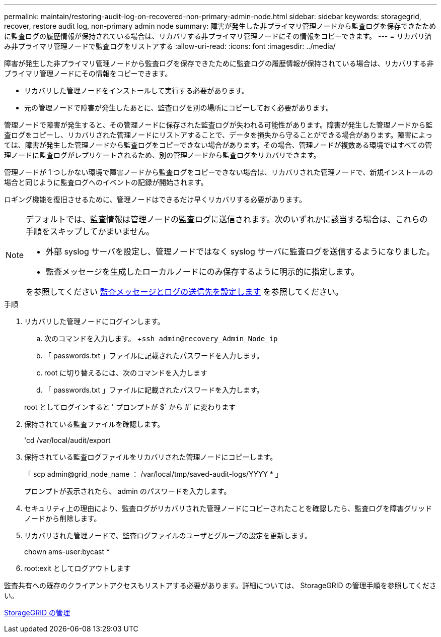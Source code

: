 ---
permalink: maintain/restoring-audit-log-on-recovered-non-primary-admin-node.html 
sidebar: sidebar 
keywords: storagegrid, recover, restore audit log, non-primary admin node 
summary: 障害が発生した非プライマリ管理ノードから監査ログを保存できたために監査ログの履歴情報が保持されている場合は、リカバリする非プライマリ管理ノードにその情報をコピーできます。 
---
= リカバリ済み非プライマリ管理ノードで監査ログをリストアする
:allow-uri-read: 
:icons: font
:imagesdir: ../media/


[role="lead"]
障害が発生した非プライマリ管理ノードから監査ログを保存できたために監査ログの履歴情報が保持されている場合は、リカバリする非プライマリ管理ノードにその情報をコピーできます。

* リカバリした管理ノードをインストールして実行する必要があります。
* 元の管理ノードで障害が発生したあとに、監査ログを別の場所にコピーしておく必要があります。


管理ノードで障害が発生すると、その管理ノードに保存された監査ログが失われる可能性があります。障害が発生した管理ノードから監査ログをコピーし、リカバリされた管理ノードにリストアすることで、データを損失から守ることができる場合があります。障害によっては、障害が発生した管理ノードから監査ログをコピーできない場合があります。その場合、管理ノードが複数ある環境ではすべての管理ノードに監査ログがレプリケートされるため、別の管理ノードから監査ログをリカバリできます。

管理ノードが 1 つしかない環境で障害ノードから監査ログをコピーできない場合は、リカバリされた管理ノードで、新規インストールの場合と同じように監査ログへのイベントの記録が開始されます。

ロギング機能を復旧させるために、管理ノードはできるだけ早くリカバリする必要があります。

[NOTE]
====
デフォルトでは、監査情報は管理ノードの監査ログに送信されます。次のいずれかに該当する場合は、これらの手順をスキップしてかまいません。

* 外部 syslog サーバを設定し、管理ノードではなく syslog サーバに監査ログを送信するようになりました。
* 監査メッセージを生成したローカルノードにのみ保存するように明示的に指定します。


を参照してください xref:../monitor/configure-audit-messages.adoc[監査メッセージとログの送信先を設定します] を参照してください。

====
.手順
. リカバリした管理ノードにログインします。
+
.. 次のコマンドを入力します。 +`ssh admin@recovery_Admin_Node_ip`
.. 「 passwords.txt 」ファイルに記載されたパスワードを入力します。
.. root に切り替えるには、次のコマンドを入力します
.. 「 passwords.txt 」ファイルに記載されたパスワードを入力します。


+
root としてログインすると ' プロンプトが $` から #` に変わります

. 保持されている監査ファイルを確認します。
+
'cd /var/local/audit/export

. 保持されている監査ログファイルをリカバリされた管理ノードにコピーします。
+
「 scp admin@grid_node_name ： /var/local/tmp/saved-audit-logs/YYYY * 」

+
プロンプトが表示されたら、 admin のパスワードを入力します。

. セキュリティ上の理由により、監査ログがリカバリされた管理ノードにコピーされたことを確認したら、監査ログを障害グリッドノードから削除します。
. リカバリされた管理ノードで、監査ログファイルのユーザとグループの設定を更新します。
+
chown ams-user:bycast *

. root:exit としてログアウトします


監査共有への既存のクライアントアクセスもリストアする必要があります。詳細については、 StorageGRID の管理手順を参照してください。

xref:../admin/index.adoc[StorageGRID の管理]
